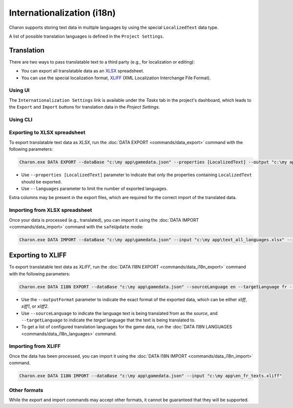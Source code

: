 Internationalization (i18n)
===========================

Charon supports storing text data in multiple languages by using the special ``LocalizedText`` data type.

A list of possible translation languages is defined in the ``Project Settings``.


Translation
-----------

There are two ways to pass translatable text to a third party (e.g., for localization or editing):

- You can export all translatable data as an `XLSX <https://en.wikipedia.org/wiki/Office_Open_XML>`_ spreadsheet.
- You can use the special localization format, `XLIFF <https://en.wikipedia.org/wiki/XLIFF>`_ (XML Localization Interchange File Format).

Using UI
^^^^^^^^

The ``Internationalization Settings`` link is available under the *Tasks* tab in the project's dashboard, which leads to the ``Export`` and ``Import`` buttons for translation data in the *Project Settings*.

Using CLI
^^^^^^^^^

Exporting to XLSX spreadsheet
^^^^^^^^^^^^^^^^^^^^^^^^^^^^^

To export translatable text data as *XLSX*, run the :doc:`DATA EXPORT <commands/data_export>` command with the following parameters:

.. code-block:: bash

  Charon.exe DATA EXPORT --dataBase "c:\my app\gamedata.json" --properties [LocalizedText] --output "c:\my app\text_all_languages.xlsx" --outputFormat xlsx
  
- Use ``--properties [LocalizedText]`` parameter to indicate that only the properties containing ``LocalizedText`` should be exported.
- Use ``--languages`` parameter to limit the number of exported languages.

Extra columns may be present in the export files, which are required for the correct import of the translated data.

Importing from XLSX spreadsheet
^^^^^^^^^^^^^^^^^^^^^^^^^^^^^^^

Once your data is processed (e.g., translated), you can import it using the :doc:`DATA IMPORT <commands/data_import>` command with the ``safeUpdate`` mode:

.. code-block:: bash

  Charon.exe DATA IMPORT --dataBase "c:\my app\gamedata.json" --input "c:\my app\text_all_languages.xlsx" --inputFormat xlsx --mode safeUpdate
  
Exporting to XLIFF
------------------

To export translatable text data as *XLIFF*, run the :doc:`DATA I18N EXPORT <commands/data_i18n_export>` command with the following parameters:

.. code-block:: bash

  Charon.exe DATA I18N EXPORT --dataBase "c:\my app\gamedata.json" --sourceLanguage en --targetLanguage fr --output "c:\my app\en_fr_texts.xliff" --outputFormat xliff

- Use the ``--outputFormat`` parameter to indicate the exact format of the exported data, which can be either *xliff*, *xiff1*, or *xliff2*.
- Use ``--sourceLanguage`` to indicate the language text is being translated from as the *source*, and ``--targetLanguage`` to indicate the *target* language that the text is being translated to.
- To get a list of configured translation languages for the game data, run the :doc:`DATA I18N LANGUAGES <commands/data_i18n_languages>` command.

Importing from XLIFF
^^^^^^^^^^^^^^^^^^^^

Once the data has been processed, you can import it using the :doc:`DATA I18N IMPORT <commands/data_i18n_import>` command.

.. code-block:: bash

  Charon.exe DATA I18N IMPORT --dataBase "c:\my app\gamedata.json" --input "c:\my app\en_fr_texts.xliff"
  
Other formats
^^^^^^^^^^^^^

While the export and import commands may accept other formats, it cannot be guaranteed that they will be supported.
  
